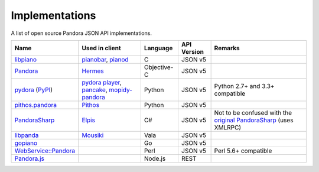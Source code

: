 .. index::
   single: Implementations


===============
Implementations
===============

A list of open source Pandora JSON API implementations.

.. csv-table::
   :header: Name,Used in client,Language,API Version,Remarks

   libpiano_, "pianobar_, pianod_", C,JSON v5,""
   Pandora_, Hermes_, Objective-C,JSON v5,""
   pydora_ (`PyPI`__), "`pydora player`_, pancake_, `mopidy-pandora`_", "Python", JSON v5,"Python 2.7+ and 3.3+ compatible"
   `pithos.pandora`_, Pithos_, Python,JSON v5,""
   PandoraSharp_, Elpis_, C#,JSON v5, Not to be confused with the `original PandoraSharp`_ (uses XMLRPC)
   libpanda_, Mousiki_, Vala,JSON v5,""
   gopiano_, , Go,JSON v5, ""
   `WebService::Pandora`_, , Perl,JSON v5, "Perl 5.6+ compatible"
   `Pandora.js`_, , Node.js,REST, ""

.. _libpiano: https://github.com/PromyLOPh/pianobar/tree/master/src/libpiano
.. _pianobar: http://6xq.net/projects/pianobar/
.. _PandoraSharp: https://code.google.com/p/elpis-pandora-client/source/browse/#svn%2Ftrunk%2FLibs%2FPandoraSharp
.. _Elpis: http://www.adamhaile.net/projects/elpis/
.. _Pandora: https://github.com/HermesApp/Hermes/tree/master/Sources/Pandora
.. _Hermes: http://hermesapp.org/
.. _pithos.pandora: https://github.com/pithos/pithos/tree/master/pithos/pandora
.. _Pithos: https://pithos.github.io/
.. _`original PandoraSharp`: http://www.justin-credible.net/Projects/PandoraSharp
.. _pianod: http://deviousfish.com/pianod/
.. _libpanda: https://github.com/techwiz24/libpanda
.. _Mousiki: http://techwiz24.github.io/mousiki/
.. _gopiano: https://github.com/cellofellow/gopiano
.. _pydora: https://github.com/mcrute/pydora
.. _`pydora player`: https://github.com/mcrute/pydora/tree/master/pydora
.. _pancake: https://github.com/osum4est/pancake
.. _`mopidy-pandora`: https://github.com/rectalogic/mopidy-pandora
.. _`WebService::Pandora`: https://github.com/defc0n/WebService-Pandora
.. _`Pandora.js`: https://github.com/FireController1847/node-pandora-api
__ http://pypi.python.org/pypi/pydora
